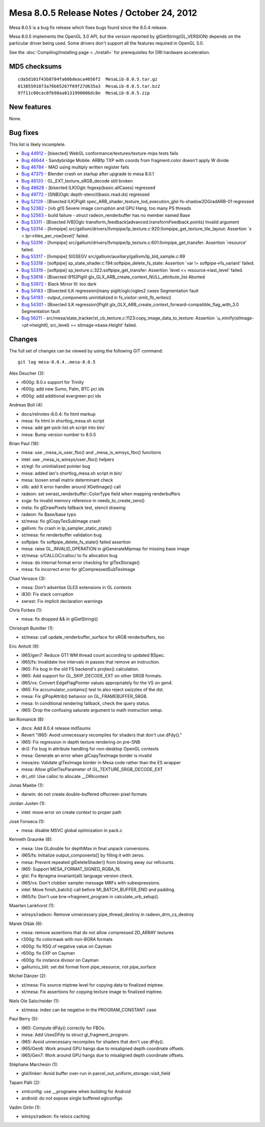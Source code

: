 Mesa 8.0.5 Release Notes / October 24, 2012
===========================================

Mesa 8.0.5 is a bug fix release which fixes bugs found since the 8.0.4
release.

Mesa 8.0.5 implements the OpenGL 3.0 API, but the version reported by
glGetString(GL_VERSION) depends on the particular driver being used.
Some drivers don't support all the features required in OpenGL 3.0.

See the :doc:`Compiling/Installing page <../install>` for
prerequisites for DRI hardware acceleration.

MD5 checksums
-------------

::

   cda5d101f43b8784fa60bdeaca4056f2  MesaLib-8.0.5.tar.gz
   01305591073a76b65267f69f27d635a3  MesaLib-8.0.5.tar.bz2
   97f11c00cac8fb98aa0131990086dc8e  MesaLib-8.0.5.zip

New features
------------

None.

Bug fixes
---------

This list is likely incomplete.

-  `Bug 44912 <https://bugs.freedesktop.org/show_bug.cgi?id=44912>`__ -
   [bisected] WebGL conformance/textures/texture-mips tests fails
-  `Bug 46644 <https://bugs.freedesktop.org/show_bug.cgi?id=46644>`__ -
   Sandybridge Mobile: ARBfp TXP with coords from fragment.color doesn't
   apply W divide
-  `Bug 46784 <https://bugs.freedesktop.org/show_bug.cgi?id=46784>`__ -
   MAD using multiply written register fails
-  `Bug 47375 <https://bugs.freedesktop.org/show_bug.cgi?id=47375>`__ -
   Blender crash on startup after upgrade to mesa 8.0.1
-  `Bug 48120 <https://bugs.freedesktop.org/show_bug.cgi?id=48120>`__ -
   GL_EXT_texture_sRGB_decode still broken
-  `Bug 48628 <https://bugs.freedesktop.org/show_bug.cgi?id=48628>`__ -
   [bisected ILK]Oglc fogexp(basic.allCases) regressed
-  `Bug 49772 <https://bugs.freedesktop.org/show_bug.cgi?id=49772>`__ -
   [SNB]Oglc depth-stencil(basic.read.ds) regressed
-  `Bug 52129 <https://bugs.freedesktop.org/show_bug.cgi?id=52129>`__ -
   [Bisected ILK]Piglit
   spec_ARB_shader_texture_lod_execution_glsl-fs-shadow2DGradARB-01
   regressed
-  `Bug 52382 <https://bugs.freedesktop.org/show_bug.cgi?id=52382>`__ -
   [ivb gt1] Severe image corruption and GPU Hang, too many PS threads
-  `Bug 52563 <https://bugs.freedesktop.org/show_bug.cgi?id=52563>`__ -
   build failure - struct radeon_renderbuffer has no member named Base
-  `Bug 53311 <https://bugs.freedesktop.org/show_bug.cgi?id=53311>`__ -
   [Bisected IVB]Oglc
   transform_feedback(advanced.transformFeedback.points) Invalid
   argument
-  `Bug 53314 <https://bugs.freedesktop.org/show_bug.cgi?id=53314>`__ -
   [llvmpipe]
   src/gallium/drivers/llvmpipe/lp_texture.c:920:llvmpipe_get_texture_tile_layout:
   Assertion \`x < lpr->tiles_per_row[level]' failed.
-  `Bug 53316 <https://bugs.freedesktop.org/show_bug.cgi?id=53316>`__ -
   [llvmpipe]
   src/gallium/drivers/llvmpipe/lp_texture.c:601:llvmpipe_get_transfer:
   Assertion \`resource' failed.
-  `Bug 53317 <https://bugs.freedesktop.org/show_bug.cgi?id=53317>`__ -
   [llvmpipe] SIGSEGV src/gallium/auxiliary/gallivm/lp_bld_sample.c:99
-  `Bug 53318 <https://bugs.freedesktop.org/show_bug.cgi?id=53318>`__ -
   [softpipe] sp_state_shader.c:194:softpipe_delete_fs_state: Assertion
   \`var != softpipe->fs_variant' failed.
-  `Bug 53319 <https://bugs.freedesktop.org/show_bug.cgi?id=53319>`__ -
   [softpipe] sp_texture.c:322:softpipe_get_transfer: Assertion \`level
   <= resource->last_level' failed.
-  `Bug 53618 <https://bugs.freedesktop.org/show_bug.cgi?id=53618>`__ -
   [Bisected i915]Piglit glx_GLX_ARB_create_context_NULL_attribute_list
   Aborted
-  `Bug 53972 <https://bugs.freedesktop.org/show_bug.cgi?id=53972>`__ -
   Black Mirror III: too dark
-  `Bug 54183 <https://bugs.freedesktop.org/show_bug.cgi?id=54183>`__ -
   [Bisected ILK regression]many piglit/oglc/ogles2 cases Segmentation
   fault
-  `Bug 54193 <https://bugs.freedesktop.org/show_bug.cgi?id=54193>`__ -
   output_components uninitialized in fs_visitor::emit_fb_writes()
-  `Bug 54301 <https://bugs.freedesktop.org/show_bug.cgi?id=54301>`__ -
   [Bisected ILK regression]Piglit
   glx_GLX_ARB_create_context_forward-compatible_flag_with_3.0
   Segmentation fault
-  `Bug 56211 <https://bugs.freedesktop.org/show_bug.cgi?id=56211>`__ -
   src/mesa/state_tracker/st_cb_texture.c:1123:copy_image_data_to_texture:
   Assertion \`u_minify(stImage->pt->height0, src_level) ==
   stImage->base.Height' failed.

Changes
-------

The full set of changes can be viewed by using the following GIT
command:

::

     git log mesa-8.0.4..mesa-8.0.5

Alex Deucher (3):

-  r600g: 8.0.x support for Trinity
-  r600g: add new Sumo, Palm, BTC pci ids
-  r600g: add additional evergreen pci ids

Andreas Boll (4):

-  docs/relnotes-8.0.4: fix html markup
-  mesa: fix html in shortlog_mesa.sh script
-  mesa: add get-pick-list.sh script into bin/
-  mesa: Bump version number to 8.0.5

Brian Paul (18):

-  mesa: use \_mesa_is_user_fbo() and \_mesa_is_winsys_fbo() functions
-  intel: use \_mesa_is_winsys/user_fbo() helpers
-  st/egl: fix uninitialized pointer bug
-  mesa: added Ian's shortlog_mesa.sh script in bin/
-  mesa: loosen small matrix determinant check
-  xlib: add X error handler around XGetImage() call
-  radeon: set swrast_renderbuffer::ColorType field when mapping
   renderbuffers
-  svga: fix invalid memory reference in needs_to_create_zero()
-  meta: fix glDrawPixels fallback test, stencil drawing
-  radeon: fix Base/base typo
-  st/mesa: fix glCopyTexSubImage crash
-  gallivm: fix crash in lp_sampler_static_state()
-  st/mesa: fix renderbuffer validation bug
-  softpipe: fix softpipe_delete_fs_state() failed assertion
-  mesa: raise GL_INVALID_OPERATION in glGenerateMipmap for missing base
   image
-  st/mesa: s/CALLOC/calloc/ to fix allocation bug
-  mesa: do internal format error checking for glTexStorage()
-  mesa: fix incorrect error for glCompressedSubTexImage

Chad Versace (3):

-  mesa: Don't advertise GLES extensions in GL contexts
-  i830: Fix stack corruption
-  swrast: Fix implicit declaration warnings

Chris Forbes (1):

-  mesa: fix dropped && in glGetStringi()

Christoph Bumiller (1):

-  st/mesa: call update_renderbuffer_surface for sRGB renderbuffers, too

Eric Anholt (9):

-  i965/gen7: Reduce GT1 WM thread count according to updated BSpec.
-  i965/fs: Invalidate live intervals in passes that remove an
   instruction.
-  i965: Fix bug in the old FS backend's projtex() calculation.
-  i965: Add support for GL_SKIP_DECODE_EXT on other SRGB formats.
-  i965/vs: Convert EdgeFlagPointer values appropriately for the VS on
   gen4.
-  i965: Fix accumulator_contains() test to also reject swizzles of the
   dst.
-  mesa: Fix glPopAttrib() behavior on GL_FRAMEBUFFER_SRGB.
-  mesa: In conditional rendering fallback, check the query status.
-  i965: Drop the confusing saturate argument to math instruction setup.

Ian Romanick (8):

-  docs: Add 8.0.4 release md5sums
-  Revert "i965: Avoid unnecessary recompiles for shaders that don't use
   dFdy()."
-  i965: Fix regression in depth texture rendering on pre-SNB
-  dri2: Fix bug in attribute handling for non-desktop OpenGL contexts
-  mesa: Generate an error when glCopyTexImage border is invalid
-  mesa/es: Validate glTexImage border in Mesa code rather than the ES
   wrapper
-  mesa: Allow glGetTexParameter of GL_TEXTURE_SRGB_DECODE_EXT
-  dri_util: Use calloc to allocate \__DRIcontext

Jonas Maebe (1):

-  darwin: do not create double-buffered offscreen pixel formats

Jordan Justen (1):

-  intel: move error on create context to proper path

José Fonseca (1):

-  mesa: disable MSVC global optimization in pack.c

Kenneth Graunke (8):

-  mesa: Use GLdouble for depthMax in final unpack conversions.
-  i965/fs: Initialize output_components[] by filling it with zeros.
-  mesa: Prevent repeated glDeleteShader() from blowing away our
   refcounts.
-  i965: Support MESA_FORMAT_SIGNED_RGBA_16.
-  glsl: Fix #pragma invariant(all) language version check.
-  i965/vs: Don't clobber sampler message MRFs with subexpressions.
-  intel: Move finish_batch() call before MI_BATCH_BUFFER_END and
   padding.
-  i965/fs: Don't use brw->fragment_program in calculate_urb_setup().

Maarten Lankhorst (1):

-  winsys/radeon: Remove unnecessary pipe_thread_destroy in
   radeon_drm_cs_destroy

Marek Olšák (6):

-  mesa: remove assertions that do not allow compressed 2D_ARRAY
   textures
-  r300g: fix colormask with non-BGRA formats
-  r600g: fix RSQ of negative value on Cayman
-  r600g: fix EXP on Cayman
-  r600g: fix instance divisor on Cayman
-  gallium/u_blit: set dst format from pipe_resource, not pipe_surface

Michel Dänzer (2):

-  st/mesa: Fix source miptree level for copying data to finalized
   miptree.
-  st/mesa: Fix assertions for copying texture image to finalized
   miptree.

Niels Ole Salscheider (1):

-  st/mesa: index can be negative in the PROGRAM_CONSTANT case

Paul Berry (5):

-  i965: Compute dFdy() correctly for FBOs.
-  mesa: Add UsesDFdy to struct gl_fragment_program.
-  i965: Avoid unnecessary recompiles for shaders that don't use dFdy().
-  i965/Gen6: Work around GPU hangs due to misaligned depth coordinate
   offsets.
-  i965/Gen7: Work around GPU hangs due to misaligned depth coordinate
   offsets.

Stéphane Marchesin (1):

-  glsl/linker: Avoid buffer over-run in
   parcel_out_uniform_storage::visit_field

Tapani Pälli (2):

-  xmlconfig: use \__progname when building for Android
-  android: do not expose single buffered eglconfigs

Vadim Girlin (1):

-  winsys/radeon: fix relocs caching
